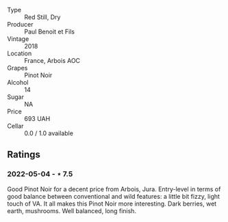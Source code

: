 #+attr_html: :class wine-main-image
[[file:/images/3c/a3a174-d541-4c3c-a988-dc286fb421d7/2022-05-08-15-03-09-BFF3464B-3D6B-4BA0-A1C6-2B9371762F61-1-105-c.jpeg]]

- Type :: Red Still, Dry
- Producer :: Paul Benoit et Fils
- Vintage :: 2018
- Location :: France, Arbois AOC
- Grapes :: Pinot Noir
- Alcohol :: 14
- Sugar :: NA
- Price :: 693 UAH
- Cellar :: 0.0 / 1.0 available

** Ratings

*** 2022-05-04 - ⋆ 7.5

Good Pinot Noir for a decent price from Arbois, Jura. Entry-level in terms of good balance between conventional and wild features: a little bit fizzy, light touch of VA. It all makes this Pinot Noir more interesting. Dark berries, wet earth, mushrooms. Well balanced, long finish.

